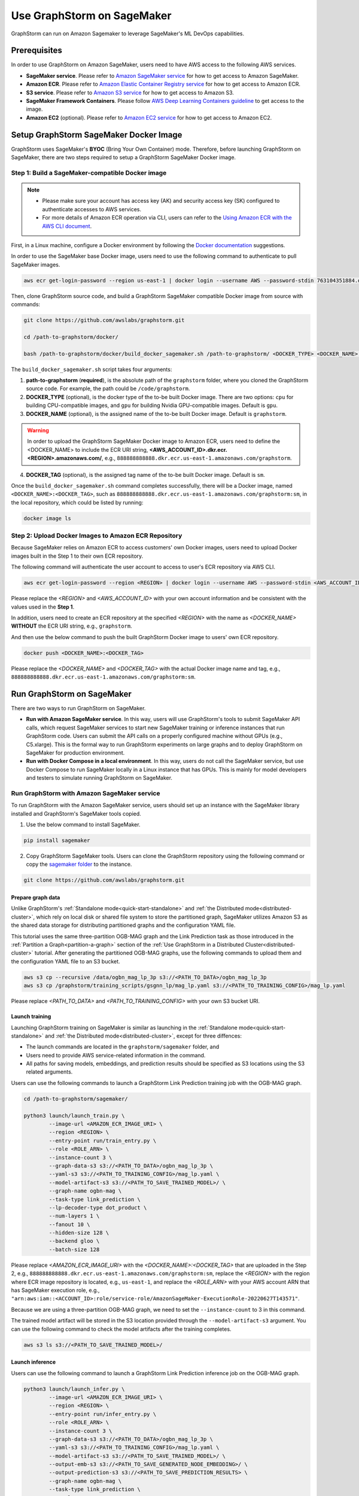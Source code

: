 .. _distributed-sagemaker:

Use GraphStorm on SageMaker
===================================
GraphStorm can run on Amazon Sagemaker to leverage SageMaker's ML DevOps capabilities.

Prerequisites
-----------------
In order to use GraphStorm on Amazon SageMaker, users need to have AWS access to the following AWS services.

- **SageMaker service**. Please refer to `Amazon SageMaker service <https://aws.amazon.com/pm/sagemaker/>`_ for how to get access to Amazon SageMaker.
- **Amazon ECR**. Please refer to `Amazon Elastic Container Registry service <https://aws.amazon.com/ecr/>`_ for how to get access to Amazon ECR.
- **S3 service**. Please refer to `Amazon S3 service <https://aws.amazon.com/s3/>`_ for how to get access to Amazon S3.
- **SageMaker Framework Containers**. Please follow `AWS Deep Learning Containers guideline <https://github.com/aws/deep-learning-containers>`_ to get access to the image.
- **Amazon EC2** (optional). Please refer to `Amazon EC2 service <https://aws.amazon.com/ec2/>`_ for how to get access to Amazon EC2.

Setup GraphStorm SageMaker Docker Image
----------------------------------------------
GraphStorm uses SageMaker's **BYOC** (Bring Your Own Container) mode. Therefore, before launching GraphStorm on SageMaker, there are two steps required to setup a GraphStorm SageMaker Docker image.

.. _build_sagemaker_docker:

Step 1: Build a SageMaker-compatible Docker image
...................................................

.. note::
    * Please make sure your account has access key (AK) and security access key (SK) configured to authenticate accesses to AWS services.
    * For more details of Amazon ECR operation via CLI, users can refer to the `Using Amazon ECR with the AWS CLI document <https://docs.aws.amazon.com/AmazonECR/latest/userguide/getting-started-cli.html>`_.

First, in a Linux machine, configure a Docker environment by following the `Docker documentation <https://docs.docker.com/get-docker/>`_ suggestions.

In order to use the SageMaker base Docker image, users need to use the following command to authenticate to pull SageMaker images.

.. code-block:: bash

    aws ecr get-login-password --region us-east-1 | docker login --username AWS --password-stdin 763104351884.dkr.ecr.us-east-1.amazonaws.com

Then, clone GraphStorm source code, and build a GraphStorm SageMaker compatible Docker image from source with commands:

.. code-block:: bash

    git clone https://github.com/awslabs/graphstorm.git

    cd /path-to-graphstorm/docker/

    bash /path-to-graphstorm/docker/build_docker_sagemaker.sh /path-to-graphstorm/ <DOCKER_TYPE> <DOCKER_NAME> <DOCKER_TAG>

The ``build_docker_sagemaker.sh`` script takes four arguments:

1. **path-to-graphstorm** (**required**), is the absolute path of the ``graphstorm`` folder, where you cloned the GraphStorm source code. For example, the path could be ``/code/graphstorm``.
2. **DOCKER_TYPE** (optional), is the docker type of the to-be built Docker image. There are two options: ``cpu`` for building CPU-compatible images, and ``gpu`` for building Nvidia GPU-compatible images. Default is ``gpu``.
3. **DOCKER_NAME** (optional), is the assigned name of the to-be built Docker image. Default is ``graphstorm``.

.. warning::
    In order to upload the GraphStorm SageMaker Docker image to Amazon ECR, users need to define the <DOCKER_NAME> to include the ECR URI string, **<AWS_ACCOUNT_ID>.dkr.ecr.<REGION>.amazonaws.com/**, e.g., ``888888888888.dkr.ecr.us-east-1.amazonaws.com/graphstorm``.

4. **DOCKER_TAG** (optional), is the assigned tag name of the to-be built Docker image. Default is ``sm``.

Once the ``build_docker_sagemaker.sh`` command completes successfully, there will be a Docker image, named ``<DOCKER_NAME>:<DOCKER_TAG>``, such as ``888888888888.dkr.ecr.us-east-1.amazonaws.com/graphstorm:sm``, in the local repository, which could be listed by running:

.. code-block:: bash

    docker image ls

.. _upload_sagemaker_docker:

Step 2: Upload Docker Images to Amazon ECR Repository
.......................................................
Because SageMaker relies on Amazon ECR to access customers' own Docker images, users need to upload Docker images built in the Step 1 to their own ECR repository.

The following command will authenticate the user account to access to user's ECR repository via AWS CLI.

.. code-block:: bash

    aws ecr get-login-password --region <REGION> | docker login --username AWS --password-stdin <AWS_ACCOUNT_ID>.dkr.ecr.<REGION>.amazonaws.com

Please replace the `<REGION>` and `<AWS_ACCOUNT_ID>` with your own account information and be consistent with the values used in the **Step 1**.

In addition, users need to create an ECR repository at the specified `<REGION>` with the name as `<DOCKER_NAME>` **WITHOUT** the ECR URI string, e.g., ``graphstorm``.

And then use the below command to push the built GraphStorm Docker image to users' own ECR repository.

.. code-block:: bash

    docker push <DOCKER_NAME>:<DOCKER_TAG>

Please replace the `<DOCKER_NAME>` and `<DOCKER_TAG>` with the actual Docker image name and tag, e.g., ``888888888888.dkr.ecr.us-east-1.amazonaws.com/graphstorm:sm``.

Run GraphStorm on SageMaker
----------------------------
There are two ways to run GraphStorm on SageMaker.

* **Run with Amazon SageMaker service**. In this way, users will use GraphStorm's tools to submit SageMaker API calls, which request SageMaker services to start new SageMaker training or inference instances that run GraphStorm code. Users can submit the API calls on a properly configured machine without GPUs (e.g., C5.xlarge). This is the formal way to run GraphStorm experiments on large graphs and to deploy GraphStorm on SageMaker for production environment.
* **Run with Docker Compose in a local environment**. In this way, users do not call the SageMaker service, but use Docker Compose to run SageMaker locally in a Linux instance that has GPUs. This is mainly for model developers and testers to simulate running GraphStorm on SageMaker.

Run GraphStorm with Amazon SageMaker service
..............................................
To run GraphStorm with the Amazon SageMaker service, users should set up an instance with the SageMaker library installed and GraphStorm's SageMaker tools copied.

1. Use the below command to install SageMaker.

.. code-block:: bash

    pip install sagemaker

2. Copy GraphStorm SageMaker tools. Users can clone the GraphStorm repository using the following command or copy the `sagemaker folder <https://github.com/awslabs/graphstorm/tree/main/sagemaker>`_ to the instance.

.. code-block:: bash

    git clone https://github.com/awslabs/graphstorm.git

Prepare graph data
`````````````````````
Unlike GraphStorm's :ref:`Standalone mode<quick-start-standalone>` and :ref:`the Distributed mode<distributed-cluster>`, which rely on local disk or shared file system to store the partitioned graph, SageMaker utilizes Amazon S3 as the shared data storage for distributing partitioned graphs and the configuration YAML file.

This tutorial uses the same three-partition OGB-MAG graph and the Link Prediction task as those introduced in the :ref:`Partition a Graph<partition-a-graph>` section of the :ref:`Use GraphStorm in a Distributed Cluster<distributed-cluster>` tutorial. After generating the partitioned OGB-MAG graphs, use the following commands to upload them and the configuration YAML file to an S3 bucket.

.. code-block:: bash

    aws s3 cp --recursive /data/ogbn_mag_lp_3p s3://<PATH_TO_DATA>/ogbn_mag_lp_3p
    aws s3 cp /graphstorm/training_scripts/gsgnn_lp/mag_lp.yaml s3://<PATH_TO_TRAINING_CONFIG>/mag_lp.yaml

Please replace `<PATH_TO_DATA>` and `<PATH_TO_TRAINING_CONFIG>` with your own S3 bucket URI.

Launch training
```````````````````
Launching GraphStorm training on SageMaker is similar as launching in the :ref:`Standalone mode<quick-start-standalone>` and :ref:`the Distributed mode<distributed-cluster>`, except for three diffences:

* The launch commands are located in the ``graphstorm/sagemaker`` folder, and
* Users need to provide AWS service-related information in the command.
* All paths for saving models, embeddings, and prediction results should be specified as S3 locations using the S3 related arguments.

Users can use the following commands to launch a GraphStorm Link Prediction training job with the OGB-MAG graph.

.. code-block:: bash

    cd /path-to-graphstorm/sagemaker/

    python3 launch/launch_train.py \
            --image-url <AMAZON_ECR_IMAGE_URI> \
            --region <REGION> \
            --entry-point run/train_entry.py \
            --role <ROLE_ARN> \
            --instance-count 3 \
            --graph-data-s3 s3://<PATH_TO_DATA>/ogbn_mag_lp_3p \
            --yaml-s3 s3://<PATH_TO_TRAINING_CONFIG>/mag_lp.yaml \
            --model-artifact-s3 s3://<PATH_TO_SAVE_TRAINED_MODEL>/ \
            --graph-name ogbn-mag \
            --task-type link_prediction \
            --lp-decoder-type dot_product \
            --num-layers 1 \
            --fanout 10 \
            --hidden-size 128 \
            --backend gloo \
            --batch-size 128

Please replace `<AMAZON_ECR_IMAGE_URI>` with the `<DOCKER_NAME>:<DOCKER_TAG>` that are uploaded in the Step 2, e.g., ``888888888888.dkr.ecr.us-east-1.amazonaws.com/graphstorm:sm``, replace the `<REGION>` with the region where ECR image repository is located, e.g., ``us-east-1``, and replace the `<ROLE_ARN>` with your AWS account ARN that has SageMaker execution role, e.g., ``"arn:aws:iam::<ACCOUNT_ID>:role/service-role/AmazonSageMaker-ExecutionRole-20220627T143571"``.

Because we are using a three-partition OGB-MAG graph, we need to set the ``--instance-count`` to 3 in this command.

The trained model artifact will be stored in the S3 location provided through the ``--model-artifact-s3`` argument. You can use the following command to check the model artifacts after the training completes.

.. code-block:: bash

    aws s3 ls s3://<PATH_TO_SAVE_TRAINED_MODEL>/

Launch inference
`````````````````````
Users can use the following command to launch a GraphStorm Link Prediction inference job on the OGB-MAG graph.

.. code-block:: bash

    python3 launch/launch_infer.py \
            --image-url <AMAZON_ECR_IMAGE_URI> \
            --region <REGION> \
            --entry-point run/infer_entry.py \
            --role <ROLE_ARN> \
            --instance-count 3 \
            --graph-data-s3 s3://<PATH_TO_DATA>/ogbn_mag_lp_3p \
            --yaml-s3 s3://<PATH_TO_TRAINING_CONFIG>/mag_lp.yaml \
            --model-artifact-s3 s3://<PATH_TO_SAVE_TRAINED_MODEL>/ \
            --output-emb-s3 s3://<PATH_TO_SAVE_GENERATED_NODE_EMBEDDING>/ \
            --output-prediction-s3 s3://<PATH_TO_SAVE_PREDICTION_RESULTS> \
            --graph-name ogbn-mag \
            --task-type link_prediction \
            --num-layers 1 \
            --fanout 10 \
            --hidden-size 128 \
            --backend gloo \
            --batch-size 128

.. note::

    Diffferent from the training command's argument, in the inference command, the value of the ``--model-artifact-s3`` argument needs to be path to a saved model. By default, it is stored under an S3 path with specific training epoch or epoch plus iteration number, e.g., ``s3://models/epoch-0-iter-999``, where the trained model artifacts were saved.

As the outcomes of the inference command, the generated node embeddings will be uploaded to ``s3://<PATH_TO_SAVE_GENERATED_NODE_EMBEDDING>/``. For node classification/regression or edge classification/regression tasks, users can use ``--output-prediction-s3`` to specify the saving locations of prediction results.

Users can use the following commands to check the corresponding outputs:

.. code-block:: bash

    aws s3 ls s3://<PATH_TO_SAVE_GENERATED_NODE_EMBEDDING>/
    aws s3 ls s3://<PATH_TO_SAVE_PREDICTION_RESULTS>/

Launch graph partitioning task
~~~~~~~~~~~~~~~~~~~~~~~~~~~~~~

If your data are in the `DGL chunked
format <https://docs.dgl.ai/guide/distributed-preprocessing.html#specification>`_
you can perform distributed partitioning using SageMaker to prepare your
data for distributed training.

.. code:: bash

   python launch/launch_partition.py \
       --graph-data-s3 ${DATASET_S3_PATH} \
       --num-parts ${NUM_PARTITIONS} \
       --instance-count ${NUM_PARTITIONS} \
       --output-data-s3 ${OUTPUT_PATH} \
       --instance-type ${INSTANCE_TYPE} \
       --image-url ${IMAGE_URI} \
       --region ${REGION} \
       --role ${ROLE}  \
       --entry-point "run/partition_entry.py" \
       --metadata-filename ${METADATA_FILE} \
       --log-level INFO \
       --partition-algorithm ${ALGORITHM}

Running the above will take the dataset in chunked format
from ``${DATASET_S3_PATH}`` as input and create a DistDGL graph with
``${NUM_PARTITIONS}`` under the output path, ``${OUTPUT_PATH}``.
Currently we only support ``random`` as the partitioning algorithm.

Passing additional arguments to the SageMaker Estimator/Processor
~~~~~~~~~~~~~~~~~~~~~~~~~~~~~~~~~~~~~~~~~~~~~~~~~~~~~~~~~~~~~~~~~

Sometimes you might want to pass additional arguments to the constructor
of the SageMaker Estimator/Processor object we use to launch SageMaker
tasks, e.g. to set a max runtime, or set a VPC configuration. Our launch
scripts support forwarding arguments to the base class object through a
``kwargs`` dictionary.

To pass additional ``kwargs`` directly to the Estimator/Processor
constructor, you can use the ``--sm-estimator-parameters`` argument,
providing a string of space-separated arguments (enclosed in double
quotes ``"`` to ensure correct parsing) and the format
``<argname>=<value>`` for each argument.

``<argname>`` needs to be a valid SageMaker Estimator/Processor argument
name and ``<value>`` a value that can be parsed as a Python literal,
**without spaces**.

For example, to pass a specific max runtime, subnet list, and enable
inter-container traffic encryption for a train, inference, or partition
job you'd use:

.. code:: bash

   python3 launch/launch_[infer|train|partition] \
       <other arugments> \
       --sm-estimator-parameters "max_run=3600 volume_size=100 encrypt_inter_container_traffic=True subnets=['subnet-1234','subnet-4567']"

Notice how we don't include any spaces in
``['subnet-1234','subnet-4567']`` to ensure correct parsing of the list.

The train, inference and partition scripts launch SageMaker Training
jobs that rely on the ``Estimator`` base class: For a full list of
``Estimator`` parameters see the `SageMaker Estimator documentation.
<https://sagemaker.readthedocs.io/en/stable/api/training/estimators.html#sagemaker.estimator.EstimatorBase>`_

The GConstruct job will launch a SageMaker Processing job that relies on
the ``Processor`` base class, so its arguments are different,
e.g. ``volume_size_in_gb`` for the ``Processor`` vs. ``volume_size`` for
the ``Estimator``.

For a full list of ``Processor`` parameters see the `SageMaker Processor documentation.
<https://sagemaker.readthedocs.io/en/stable/api/training/processing.html>`_

Using ``Processor`` arguments the above example would become:

.. code:: bash

   python3 launch/launch_gconstruct \
       <other arugments> \
       --sm-estimator-parameters "max_runtime_in_seconds=3600 volume_size_in_gb=100"


Run GraphStorm SageMaker with Docker Compose
..............................................
This section describes how to launch Docker compose jobs that emulate a SageMaker training execution environment. This can be used to develop and test GraphStorm model training and inference on SageMaker locally.

If users have never worked with Docker compose before the official description provides a great intro:

.. hint::

    Compose is a tool for defining and running multi-container Docker applications. With Compose, you use a YAML file to configure your application's services. Then, with a single command, you create and start all the services from your configuration.

We will use this capability to launch multiple worker instances locally, that will be configured to “look like” a SageMaker training instance and communicate over a virtual network created by Docker Compose. This way our test environment will be as close to a real SageMaker distributed job as we can get, without needing to launch SageMaker jobs, or launch and configure multiple EC2 instances when developing features.

Get Started
`````````````
To run GraphStorm SageMaker with Docker Compose, we need to set up a local Linux instance with the following contents.

1. Use the below command to install SageMaker.

.. code-block:: bash

    pip install sagemaker

2. Clone GraphStorm code.

.. code-block:: bash

    git clone https://github.com/awslabs/graphstorm.git

3. Setup GraphStorm in the PYTHONPATH variable.

.. code-block:: bash

    export PYTHONPATH=/PATH_TO_GRAPHSTORM/python:$PYTHONPATH

4. Build a SageMaker compatible Docker image following the :ref:`Step 1 <build_sagemaker_docker>`.

5. Follow the `Docker Compose <https://docs.docker.com/compose/install/linux/>`_ documentation to install Docker Compose.

Generate a Docker Compose file
`````````````````````````````````
A Docker Compose file is a YAML file that tells Docker which containers to spin up and how to configure them. To launch the services with a Docker Compose file, we can use ``docker compose -f docker-compose.yaml up``. This will launch the container and execute its entry point.

To emulate a SageMaker distributed execution environment based on the previously built Docker image (suppose the docker image is named ``graphstorm:sm``), you would need a Docker Compose file that resembles the following:

.. code-block:: yaml

    version: '3.7'

    networks:
    gfs:
        name: gsf-network

    services:
    algo-1:
        image: graphstorm:sm
        container_name: algo-1
        hostname: algo-1
        networks:
        - gsf
        command: 'xxx'
        environment:
        SM_TRAINING_ENV: '{"hosts": ["algo-1", "algo-2", "algo-3", "algo-4"], "current_host": "algo-1"}'
        WORLD_SIZE: 4
        MASTER_ADDR: 'algo-1'
        AWS_REGION: 'us-west-2'
        ports:
        - 22
        working_dir: '/opt/ml/code/'

    algo-2:
        [...]

Some explanation on the above elements (see the `official docs <https://docs.docker.com/compose/compose-file/>`_ for more details):

* **image**: Specifies the Docker image that will be used for launching the container. In this case, the image is ``graphstorm:sm``, which should correspond to the previously built Docker image.
* **environment**: Sets the environment variables for the container.
* **command**: Specifies the entry point, i.e., the command that will be executed when the container launches. In this case, /path/to/entrypoint.sh is the command that will be executed.

To help users generate yaml file automatically, GraphStorm provides a Python script, ``generate_sagemaker_docker_compose.py``, that builds the docker compose file for users.

.. Note:: The script uses the `PyYAML <https://pypi.org/project/PyYAML/>`_ library. Please use the below commnd to install it.

    .. code-block:: bash

        pip install pyyaml

This Python script has 4 required arguments that determine the Docker Compose file that will be generated:

* **--aws-access-key-id**: The AWS access key ID for accessing S3 data within docker
* **--aws-secret-access-key**: The AWS secret access key for accessing S3 data within docker.
* **--aws-session-token**: The AWS session toekn used for accessing S3 data within docker.
* **--num-instances**: The number of instances we want to launch. This will determine the number of algo-x services entries our compose file ends up with.

The rest of the arguments are passed on to ``sagemaker_train.py`` or ``sagemaker_infer.py``:

* **--task-type**: Task type.
* **--graph-data-s3**: S3 location of the input graph.
* **--graph-name**: Name of the input graph.
* **--yaml-s3**: S3 location of yaml file for training and inference.
* **--custom-script**: Custom training script provided by customers to run customer training logic. This should be a path to the Python script within the Docker image.
* **--output-emb-s3**: S3 location to store GraphStorm generated node embeddings. This is an inference only argument.
* **--output-prediction-s3**: S3 location to store prediction results. This is an inference only argument.

Run GraphStorm on Docker Compose for Training
```````````````````````````````````````````````
First, use the following command to generate a Compose YAML file for the Link Prediction training on OGB-MAG graph.

.. code-block:: bash

    python3 generate_sagemaker_docker_compose.py \
            --aws-access-key <<AWS_ACCESS_KEY>> \
            --aws-secret-access-key <AWS_SECRET_ACCESS_KEY> \
            --aws-session-token <AWS_SESSION_TOKEN> \
            --num-instances 3 \
            --image <GRAPHSTORM_DOCKER_IMAGE> \
            --graph-data-s3 s3://<PATH_TO_DATA>/ogbn_mag_lp_3p \
            --yaml-s3 s3://<PATH_TO_TRAINING_CONFIG>/map_lp.yaml \
            --model-artifact-s3 s3://<PATH_TO_SAVE_TRAINED_MODEL> \
            --graph-name ogbn-mag \
            --task-type link_prediction \
            --num-layers 1 \
            --fanout 10 \
            --hidden-size 128 \
            --backend gloo \
            --batch-size 128

The above command will create a Docker Compose file named ``docker-compose-<task-type>-<num-instances>-train.yaml``, which we can then use to launch the job.

As our Docker Compose will use a Docker network, named ``gsf-network``, for inter-container communications, users need to run the following command to create the network before luanch Docker Compose.

.. code-block:: bash

    docker network create "gsf-network"

Then, use the following command to run the Link Prediction training on OGB-MAG graph.

.. code-block:: bash

    docker compose -f docker-compose-link_prediction-3-train.yaml up

Running the above command will launch 3 instances of the image, configured with the command and env vars that emulate a SageMaker execution environment and run the ``sagemaker_train.py`` script.

.. Note:: The containers actually interact with S3, so the provided AWS assess key, security access key, and session token should be valid for access S3 bucket.

Run GraphStorm on Docker Compose for Inference
```````````````````````````````````````````````
The ``generate_sagemaker_docker_compose.py`` can build Compose file for the inference task with the same arguments as for training, and in addition, but add a new argument, ``--inference``. The below command create the Compose file for the Link Prediction inference on OGB-MAG graph.

.. code-block:: bash

    python3 generate_sagemaker_docker_compose.py \
            --aws-access-key <<AWS_ACCESS_KEY>> \
            --aws-secret-access-key <AWS_SECRET_ACCESS_KEY> \
            --aws-session-token <AWS_SESSION_TOKEN> \
            --num-instances 3 \
            --image <GRAPHSTORM_DOCKER_IMAGE> \
            --graph-data-s3 s3://<PATH_TO_DATA>/ogbn_mag_lp_3p \
            --yaml-s3 s3://<PATH_TO_TRAINING_CONFIG>/map_lp.yaml \
            --model-artifact-s3 s3://<PATH_TO_SAVE_TRAINED_MODEL> \
            --graph-name ogbn-mag \
            --task-type link_prediction \
            --num-layers 1 \
            --fanout 10 \
            --hidden-size 128 \
            --backend gloo \
            --batch-size 128 \
            --inference

The command will create a Docker compose file named ``docker-compose-<task-type>-<num-instances>-infer.yaml``. And then, we can use the same command to spin up the inference job.

.. code-block:: bash

    docker compose -f docker-compose-link_prediction-3-infer.yaml up

Clean Up
``````````````````
To save computing resources, users can run the below command to clean up the Docker Compose environment.

.. code-block:: bash

    docker compose -f docker-compose-file down
